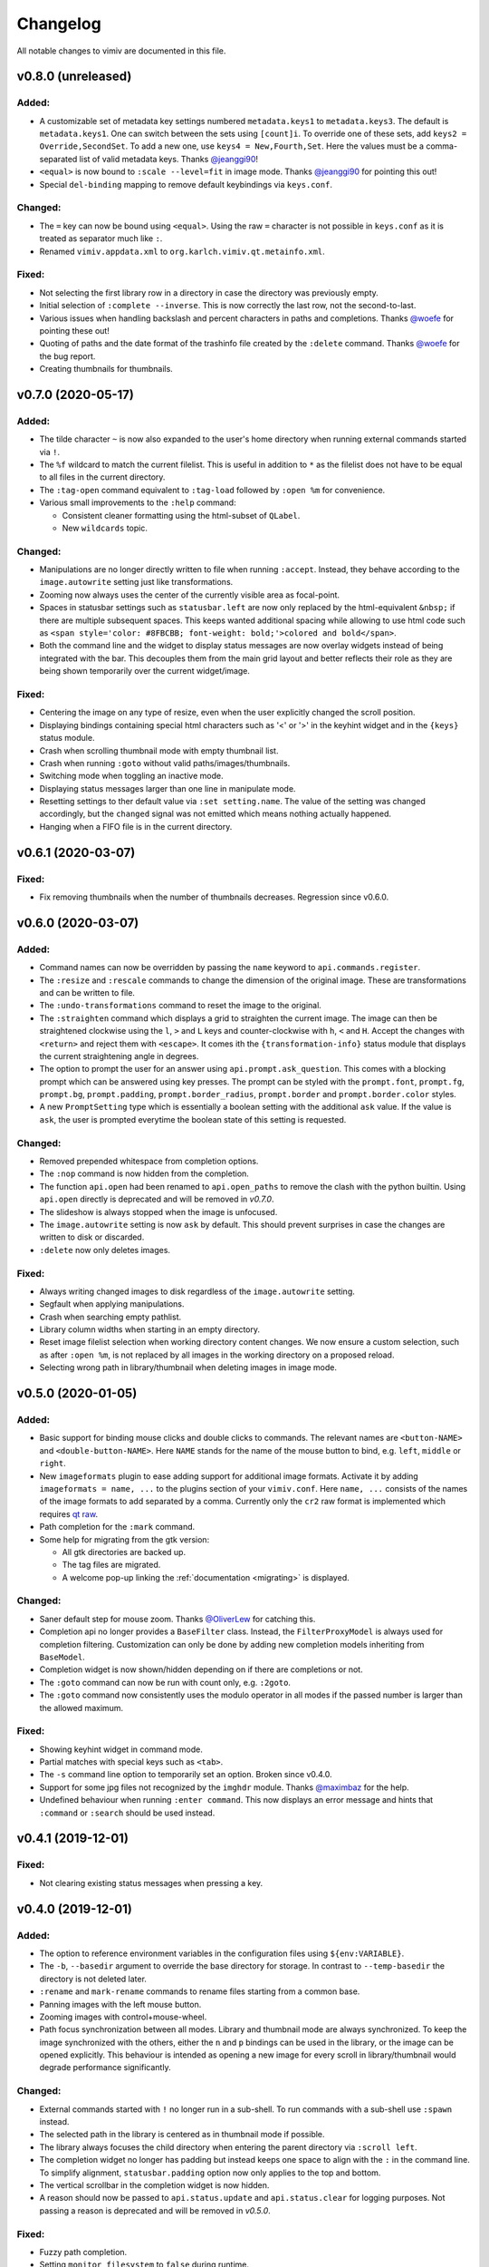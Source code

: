 Changelog
=========

All notable changes to vimiv are documented in this file.

v0.8.0 (unreleased)
-------------------

Added:
^^^^^^

* A customizable set of metadata key settings numbered ``metadata.keys1`` to
  ``metadata.keys3``. The default is ``metadata.keys1``. One can switch between the sets
  using ``[count]i``. To override one of these sets, add ``keys2 =
  Override,SecondSet``. To add a new one, use ``keys4 = New,Fourth,Set``. Here the
  values must be a comma-separated list of valid metadata keys. Thanks
  `@jeanggi90 <https://github.com/jeanggi90>`_!
* ``<equal>`` is now bound to ``:scale --level=fit`` in image mode. Thanks
  `@jeanggi90 <https://github.com/jeanggi90>`_ for pointing this out!
* Special ``del-binding`` mapping to remove default keybindings via ``keys.conf``.

Changed:
^^^^^^^^

* The ``=`` key can now be bound using ``<equal>``. Using the raw ``=`` character is not
  possible in ``keys.conf`` as it is treated as separator much like ``:``.
* Renamed ``vimiv.appdata.xml`` to ``org.karlch.vimiv.qt.metainfo.xml``.

Fixed:
^^^^^^

* Not selecting the first library row in a directory in case the directory was
  previously empty.
* Initial selection of ``:complete --inverse``. This is now correctly the last row, not
  the second-to-last.
* Various issues when handling backslash and percent characters in paths and
  completions. Thanks
  `@woefe <https://github.com/woefe>`_ for pointing these out!
* Quoting of paths and the date format of the trashinfo file created by the ``:delete``
  command. Thanks `@woefe <https://github.com/woefe>`_ for the bug report.
* Creating thumbnails for thumbnails.


v0.7.0 (2020-05-17)
-------------------

Added:
^^^^^^

* The tilde character ``~`` is now also expanded to the user's home directory when
  running external commands started via ``!``.
* The ``%f`` wildcard to match the current filelist. This is useful in addition to ``*``
  as the filelist does not have to be equal to all files in the current directory.
* The ``:tag-open`` command equivalent to ``:tag-load`` followed by ``:open %m`` for
  convenience.
* Various small improvements to the ``:help`` command:

  * Consistent cleaner formatting using the html-subset of ``QLabel``.
  * New ``wildcards`` topic.

Changed:
^^^^^^^^

* Manipulations are no longer directly written to file when running ``:accept``.
  Instead, they behave according to the ``image.autowrite`` setting just like
  transformations.
* Zooming now always uses the center of the currently visible area as focal-point.
* Spaces in statusbar settings such as ``statusbar.left`` are now only replaced by
  the html-equivalent ``&nbsp;`` if there are multiple subsequent spaces. This keeps
  wanted additional spacing while allowing to use html code such as
  ``<span style='color: #8FBCBB; font-weight: bold;'>colored and bold</span>``.
* Both the command line and the widget to display status messages are now overlay
  widgets instead of being integrated with the bar. This decouples them from the main
  grid layout and better reflects their role as they are being shown temporarily over
  the current widget/image.

Fixed:
^^^^^^

* Centering the image on any type of resize, even when the user explicitly changed the
  scroll position.
* Displaying bindings containing special html characters such as '<' or '>' in the
  keyhint widget and in the ``{keys}`` status module.
* Crash when scrolling thumbnail mode with empty thumbnail list.
* Crash when running ``:goto`` without valid paths/images/thumbnails.
* Switching mode when toggling an inactive mode.
* Displaying status messages larger than one line in manipulate mode.
* Resetting settings to ther default value via ``:set setting.name``. The value of the
  setting was changed accordingly, but the ``changed`` signal was not emitted which
  means nothing actually happened.
* Hanging when a FIFO file is in the current directory.


v0.6.1 (2020-03-07)
-------------------

Fixed:
^^^^^^

* Fix removing thumbnails when the number of thumbnails decreases. Regression since
  v0.6.0.


v0.6.0 (2020-03-07)
-------------------

Added:
^^^^^^

* Command names can now be overridden by passing the ``name`` keyword to
  ``api.commands.register``.
* The ``:resize`` and ``:rescale`` commands to change the dimension of the original
  image. These are transformations and can be written to file.
* The ``:undo-transformations`` command to reset the image to the original.
* The ``:straighten`` command which displays a grid to straighten the current image.
  The image can then be straightened clockwise using the ``l``, ``>`` and ``L`` keys and
  counter-clockwise with ``h``, ``<`` and ``H``. Accept the changes with ``<return>``
  and reject them with ``<escape>``. It comes ith the ``{transformation-info}`` status
  module that displays the current straightening angle in degrees.
* The option to prompt the user for an answer using ``api.prompt.ask_question``. This
  comes with a blocking prompt which can be answered using key presses. The prompt can
  be styled with the ``prompt.font``, ``prompt.fg``, ``prompt.bg``,
  ``prompt.padding``, ``prompt.border_radius``, ``prompt.border`` and
  ``prompt.border.color`` styles.
* A new ``PromptSetting`` type which is essentially a boolean setting with the
  additional ``ask`` value. If the value is ``ask``, the user is prompted everytime the
  boolean state of this setting is requested.

Changed:
^^^^^^^^

* Removed prepended whitespace from completion options.
* The ``:nop`` command is now hidden from the completion.
* The function ``api.open`` had been renamed to ``api.open_paths`` to remove the clash
  with the python builtin. Using ``api.open`` directly is deprecated and will be removed
  in `v0.7.0`.
* The slideshow is always stopped when the image is unfocused.
* The ``image.autowrite`` setting is now ``ask`` by default. This should prevent
  surprises in case the changes are written to disk or discarded.
* ``:delete`` now only deletes images.

Fixed:
^^^^^^

* Always writing changed images to disk regardless of the ``image.autowrite`` setting.
* Segfault when applying manipulations.
* Crash when searching empty pathlist.
* Library column widths when starting in an empty directory.
* Reset image filelist selection when working directory content changes. We now ensure a
  custom selection, such as after ``:open %m``, is not replaced by all images in the
  working directory on a proposed reload.
* Selecting wrong path in library/thumbnail when deleting images in image mode.


v0.5.0 (2020-01-05)
-------------------

Added:
^^^^^^

* Basic support for binding mouse clicks and double clicks to commands. The relevant
  names are ``<button-NAME>`` and ``<double-button-NAME>``. Here ``NAME`` stands for the
  name of the mouse button to bind, e.g. ``left``, ``middle`` or ``right``.
* New ``imageformats`` plugin to ease adding support for additional image formats.
  Activate it by adding ``imageformats = name, ...`` to the plugins section of your
  ``vimiv.conf``. Here ``name, ...`` consists of the names of the image formats to add
  separated by a comma. Currently only the ``cr2`` raw format is implemented which
  requires `qt raw <https://gitlab.com/mardy/qtraw>`_.
* Path completion for the ``:mark`` command.
* Some help for migrating from the gtk version:

  * All gtk directories are backed up.
  * The tag files are migrated.
  * A welcome pop-up linking the :ref:`documentation <migrating>` is displayed.

Changed:
^^^^^^^^

* Saner default step for mouse zoom. Thanks
  `@OliverLew <https://github.com/OliverLew>`_ for catching this.
* Completion api no longer provides a ``BaseFilter`` class. Instead, the
  ``FilterProxyModel`` is always used for completion filtering. Customization can only
  be done by adding new completion models inheriting from ``BaseModel``.
* Completion widget is now shown/hidden depending on if there are completions or not.
* The ``:goto`` command can now be run with count only, e.g. ``:2goto``.
* The ``:goto`` command now consistently uses the modulo operator in all modes if the
  passed number is larger than the allowed maximum.

Fixed:
^^^^^^

* Showing keyhint widget in command mode.
* Partial matches with special keys such as ``<tab>``.
* The ``-s`` command line option to temporarily set an option. Broken since v0.4.0.
* Support for some jpg files not recognized by the ``imghdr`` module. Thanks
  `@maximbaz <https://github.com/maximbaz>`_ for the help.
* Undefined behaviour when running ``:enter command``. This now displays an error
  message and hints that ``:command`` or ``:search`` should be used instead.


v0.4.1 (2019-12-01)
-------------------

Fixed:
^^^^^^

* Not clearing existing status messages when pressing a key.


v0.4.0 (2019-12-01)
-------------------

Added:
^^^^^^

* The option to reference environment variables in the configuration files using
  ``${env:VARIABLE}``.
* The ``-b``, ``--basedir`` argument to override the base directory for storage. In
  contrast to ``--temp-basedir`` the directory is not deleted later.
* ``:rename`` and ``mark-rename`` commands to rename files starting from a common base.
* Panning images with the left mouse button.
* Zooming images with control+mouse-wheel.
* Path focus synchronization between all modes. Library and thumbnail mode are always
  synchronized. To keep the image synchronized with the others, either the ``n`` and
  ``p`` bindings can be used in the library, or the image can be opened explicitly. This
  behaviour is intended as opening a new image for every scroll in library/thumbnail
  would degrade performance significantly.

Changed:
^^^^^^^^

* External commands started with ``!`` no longer run in a sub-shell. To run commands
  with a sub-shell use ``:spawn`` instead.
* The selected path in the library is centered as in thumbnail mode if possible.
* The library always focuses the child directory when entering the parent directory via
  ``:scroll left``.
* The completion widget no longer has padding but instead keeps one space to align with
  the ``:`` in the command line. To simplify alignment, ``statusbar.padding`` option now
  only applies to the top and bottom.
* The vertical scrollbar in the completion widget is now hidden.
* A reason should now be passed to ``api.status.update`` and ``api.status.clear`` for
  logging purposes. Not passing a reason is deprecated and will be removed in `v0.5.0`.

Fixed:
^^^^^^

* Fuzzy path completion.
* Setting ``monitor_filesystem`` to ``false`` during runtime.
* Crash when entering command mode with ``{filesize}`` status module.
* XDG related directories such as XDG_CONFIG_HOME are created with mode 700 as expected
  by the XDG standard if they do not exist.
* Writing image changes on quit.
* Crash when running transform-related commands without valid pixmap.

Removed:
^^^^^^^^

* All ``completion.scrollbar`` related styles as the scrollbar is now hidden.


v0.3.0 (2019-11-01)
-------------------

Added:
^^^^^^

* Elements in library and thumbnail can be selected with a mouse double click.
* Library and thumbnail selection color is dimmed when the corresponding widget is not
  focused. It comes with the style options ``library.selected.bg.unfocus`` and
  ``thumbnail.selected.bg.unfocus``.
* Pop-up window to show keybindings for current mode. It can be shown with the
  ``:keybindings`` command and comes with the style options
  ``keybindings.bindings.color`` and ``keybindings.highlight.color``.
* Default left statusbar setting for manipulate mode showing basename, image size,
  modification date and the processing indicator.
* New ``:help`` command to display help messages on commands, settings and some general
  information.

Changed:
^^^^^^^^

* Any parsing errors when reading configuration files now log an error message and exit
  vimiv.
* The ``--config`` argument overrides the default user configuration path instead of
  appending to it. This is consistent with the ``--keyfile`` argument.
* Completely broken user styles now log an error message and exit vimiv instead of
  falling back to the default. This is consistent with the configuration file handling.
* Class instances can now be retrieved from the object registry via ``Class.instance``
  instead of ``objreg.get(Class)``. The old syntax has been deprecated and will be
  removed in `v0.4.0`.
* Show full command description on ``:command -h`` instead of the default help created
  by argparse.
* Default statusbar message timeout increased to 1 minute to make ``:command -h`` more
  usable.

Fixed:
^^^^^^

* The UI no longer blocks when processing working directory changes.
* Search reacts appropriately when the working directory changes. If the content is
  updated, search is re-run. When a new directory is opened, search is cleared.
* Support for colors with alpha-channel in styles file.
* Status messages are shown even if the bar is hidden.
* Setting the style option from the command-line via ``-s style NAME``.
* Crash when passing an invalid mode to commands.
* Mixing command and search history when cycling history without substring match.
* Switching between cycling history with and without substring match.
* Aliasing to commands including the ``%`` and ``%m`` wildcards.

Removed:
^^^^^^^^

* Support for colors in 3-digit hex format (#RGB), use #RRGGBB instead.


v0.2.0 (2019-10-01)
-------------------

Added:
^^^^^^

* A global ``font`` style option to set all fonts at once. If a local option such as
  ``statusbar.font`` is defined, it overrides the global option.
* New widget to display image metadata with the ``:metadata`` command bound to ``i`` in
  image mode by default. It comes with the style options ``metadata.bg``,
  ``metadata.padding`` and ``metadata.border_radius``.
* Completion of tag names for the ``:tag-*`` commands.
* The ``--command`` argument to run arbitrary commands on startup.
* Logging is now modular, especially for debugging. This comes with the ``--debug``
  argument which accepts the names of modules to debug.  E.g. ``--debug startup`` would
  show all debug messages from ``vimiv/startup.py`` without setting the global log level
  to ``DEBUG``.
* It is now possible to chain multiple commands with ``&&``. E.g. ``:write && quit``.
* New ``--open-selected`` flag for scroll and goto commands in library which
  automatically opens any selected image. Added keybindings are ``n`` and ``p`` for
  scrolling up/down and ``go`` for goto with this flag.

Changed:
^^^^^^^^

* All styles are now based upon base16. Therefore custom styles must define the colors
  ``base00`` to ``base0f``. All other style options are optional.
* Plugins now receive the additional information in the config file as first argument of
  their ``init`` function. ``init`` without arguments has been deprecated and will be
  removed in `v0.3.0`.

Fixed:
^^^^^^

* Elided text is now calculated correctly in the library.
* Setting value completions are no longer appended to the existing suggestions when the
  setting is changed.
* Overlay widgets are always raised in addition to shown ensuring them to be visible.
* Completions are now mode dependent removing misleading completions such as undelete in
  manipulate mode.
* Crash when trying to open tag which does not exist or has wrong permissions.
* Crash when loading a plugin with a syntax error.
* Running accepted manipulations multiple times as the changes were not reset.

Removed:
^^^^^^^^

* The ``--slideshow`` argument as it was broken and can easily be emulated by the new
  ``--command`` argument using ``--command slideshow``.


v0.1.0 (2019-08-15)
-------------------

Initial release of the Qt version.
